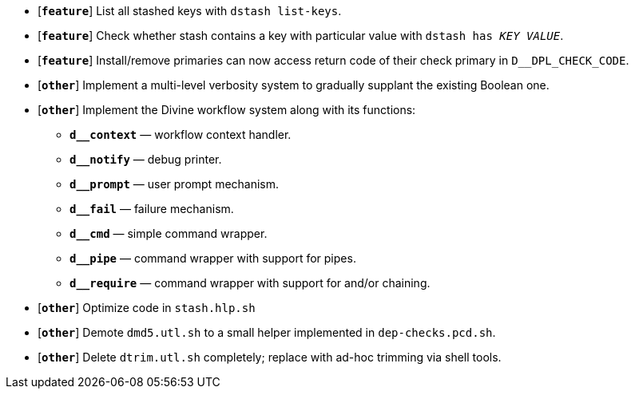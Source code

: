 * [`*feature*`] List all stashed keys with `dstash list-keys`.
* [`*feature*`] Check whether stash contains a key with particular value with `dstash has _KEY_ _VALUE_`.
* [`*feature*`] Install/remove primaries can now access return code of their check primary in `D__DPL_CHECK_CODE`.

* [`*other*`] Implement a multi-level verbosity system to gradually supplant the existing Boolean one.
* [`*other*`] Implement the Divine workflow system along with its functions:
** `*d__context*` — workflow context handler.
** `*d__notify*` — debug printer.
** `*d__prompt*` — user prompt mechanism.
** `*d__fail*` — failure mechanism.
** `*d__cmd*` — simple command wrapper.
** `*d__pipe*` — command wrapper with support for pipes.
** `*d__require*` — command wrapper with support for and/or chaining.
* [`*other*`] Optimize code in `stash.hlp.sh`
* [`*other*`] Demote `dmd5.utl.sh` to a small helper implemented in `dep-checks.pcd.sh`.
* [`*other*`] Delete `dtrim.utl.sh` completely; replace with ad-hoc trimming via shell tools.
